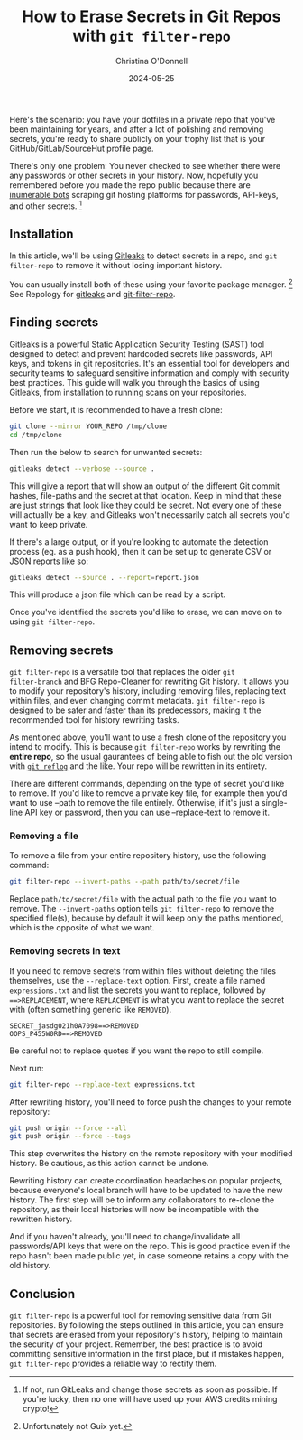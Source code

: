 #+TITLE: How to Erase Secrets in Git Repos with =git filter-repo=
#+AUTHOR: Christina O'Donnell
#+DATE: 2024-05-25
#+KEYWORDS: git, security
#+OPTIONS: toc:nil

Here's the scenario: you have your dotfiles in a private repo that you've been
maintaining for years, and after a lot of polishing and removing secrets, you're
ready to share publicly on your trophy list that is your GitHub/GitLab/SourceHut
profile page.

There's only one problem: You never checked to see whether there were any
passwords or other secrets in your history. Now, hopefully you remembered before
you made the repo public because there are [[https://trufflesecurity.com/blog/thousands-of-github-comments-leak-live-api-keys][inumerable bots]] scraping git hosting
platforms for passwords, API-keys, and other secrets. [fn::If not, run GitLeaks
and change those secrets as soon as possible. If you're lucky, then no one will
have used up your AWS credits mining crypto!]

** Installation

In this article, we'll be using [[https://github.com/gitleaks/gitleaks][Gitleaks]] to detect secrets in a repo, and =git
filter-repo= to remove it without losing important history.

You can usually install both of these using your favorite package manager.
[fn::Unfortunately not Guix yet.] See Repology for
[[https://repology.org/project/gitleaks/versions][gitleaks]] and [[https://repology.org/project/git-filter-repo/versions][git-filter-repo]].

** Finding secrets
Gitleaks is a powerful Static Application Security Testing (SAST) tool designed
to detect and prevent hardcoded secrets like passwords, API keys, and tokens in
git repositories. It's an essential tool for developers and security teams to
safeguard sensitive information and comply with security best practices. This
guide will walk you through the basics of using Gitleaks, from installation to
running scans on your repositories.

Before we start, it is recommended to have a fresh clone:

#+begin_src sh
git clone --mirror YOUR_REPO /tmp/clone
cd /tmp/clone
#+end_src

Then run the below to search for unwanted secrets:

#+begin_src sh
gitleaks detect --verbose --source .
#+end_src

This will give a report that will show an output of the different Git commit
hashes, file-paths and the secret at that location. Keep in mind that these are
just strings that look like they could be secret. Not every one of these will
actually be a key, and Gitleaks won't necessarily catch all secrets you'd want
to keep private.

If there's a large output, or if you're looking to automate the detection
process (eg. as a push hook), then it can be set up to generate CSV or JSON
reports like so:

#+begin_src sh
gitleaks detect --source . --report=report.json
#+end_src

This will produce a json file which can be read by a script.

Once you've identified the secrets you'd like to erase, we can move on to using
=git filter-repo=.

** Removing secrets
=git filter-repo= is a versatile tool that replaces the older =git
filter-branch= and BFG Repo-Cleaner for rewriting Git history. It allows you to
modify your repository's history, including removing files, replacing text
within files, and even changing commit metadata. =git filter-repo= is designed
to be safer and faster than its predecessors, making it the recommended tool for
history rewriting tasks.

As mentioned above, you'll want to use a fresh clone of the repository you
intend to modify. This is because =git filter-repo= works by rewriting the
*entire repo*, so the usual gaurantees of being able to fish out the old version
with [[https://git-scm.com/docs/git-reflog][=git reflog=]] and the like. Your repo will be rewritten in its entirety.

There are different commands, depending on the type of secret you'd like to
remove. If you'd like to remove a private key file, for example then you'd want
to use --path to remove the file entirely. Otherwise, if it's just a single-line
API key or password, then you can use --replace-text to remove it.

*** Removing a file
To remove a file from your entire repository history, use the following
command:

#+begin_src sh
git filter-repo --invert-paths --path path/to/secret/file
#+end_src

Replace =path/to/secret/file= with the actual path to the file you want to
remove. The =--invert-paths= option tells =git filter-repo= to remove the
specified file(s), because by default it will keep only the paths mentioned,
which is the opposite of what we want.

*** Removing secrets in text

If you need to remove secrets from within files without deleting the
files themselves, use the =--replace-text= option. First, create a file
named =expressions.txt= and list the secrets you want to replace,
followed by ===>REPLACEMENT=, where =REPLACEMENT= is what you want to
replace the secret with (often something generic like =REMOVED=).

#+begin_example
SECRET_jasdg021h0A7098==>REMOVED
OOPS_P455W0RD==>REMOVED
#+end_example

Be careful not to replace quotes if you want the repo to still compile.

Next run:

#+begin_src sh
git filter-repo --replace-text expressions.txt
#+end_src

After rewriting history, you'll need to force push the changes to your
remote repository:

#+begin_src sh
git push origin --force --all
git push origin --force --tags
#+end_src

This step overwrites the history on the remote repository with your
modified history. Be cautious, as this action cannot be undone.

Rewriting history can create coordination headaches on popular projects, because
everyone's local branch will have to be updated to have the new history. The
first step will be to inform any collaborators to re-clone the repository, as
their local histories will now be incompatible with the rewritten history.

And if you haven't already, you'll need to change/invalidate all passwords/API
keys that were on the repo. This is good practice even if the repo hasn't been
made public yet, in case someone retains a copy with the old history.

** Conclusion
=git filter-repo= is a powerful tool for removing sensitive data from
Git repositories. By following the steps outlined in this article, you
can ensure that secrets are erased from your repository's history,
helping to maintain the security of your project. Remember, the best
practice is to avoid committing sensitive information in the first
place, but if mistakes happen, =git filter-repo= provides a reliable way
to rectify them.
